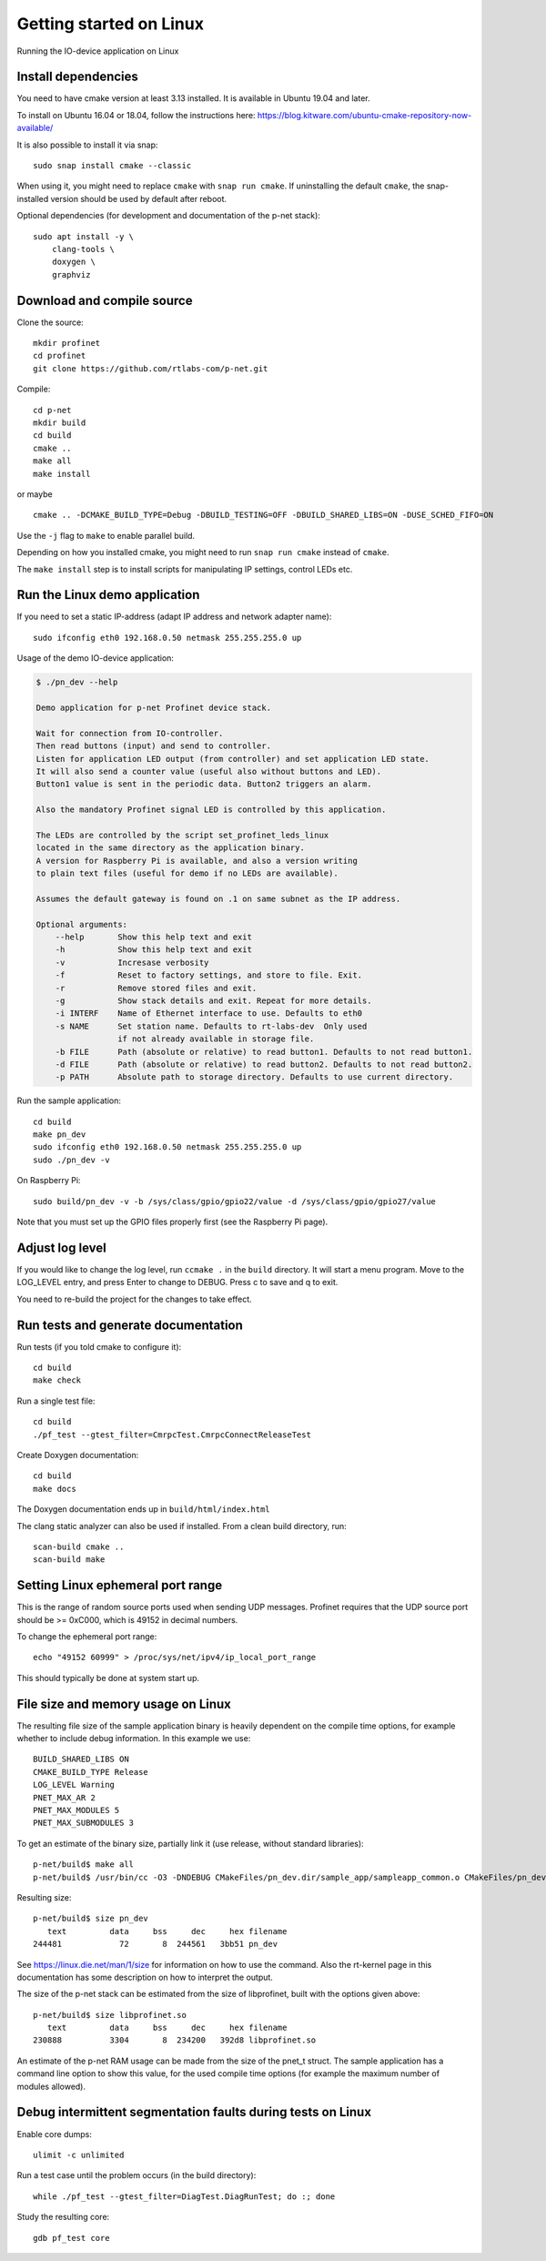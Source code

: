 Getting started on Linux
========================
Running the IO-device application on Linux


Install dependencies
--------------------
You need to have cmake version at least 3.13 installed. It is available in
Ubuntu 19.04 and later.

To install on Ubuntu 16.04 or 18.04, follow the instructions here:
https://blog.kitware.com/ubuntu-cmake-repository-now-available/

It is also possible to install it via snap::

    sudo snap install cmake --classic

When using it, you might need to replace ``cmake`` with ``snap run cmake``.
If uninstalling the default ``cmake``, the snap-installed version should be
used by default after reboot.

Optional dependencies (for development and documentation of the p-net stack)::

    sudo apt install -y \
        clang-tools \
        doxygen \
        graphviz


Download and compile source
---------------------------
Clone the source::

    mkdir profinet
    cd profinet
    git clone https://github.com/rtlabs-com/p-net.git

Compile::

    cd p-net
    mkdir build
    cd build
    cmake ..
    make all
    make install

or maybe ::

    cmake .. -DCMAKE_BUILD_TYPE=Debug -DBUILD_TESTING=OFF -DBUILD_SHARED_LIBS=ON -DUSE_SCHED_FIFO=ON

Use the ``-j`` flag to ``make`` to enable parallel build.

Depending on how you installed cmake, you might need to run ``snap run cmake``
instead of ``cmake``.

The ``make install`` step is to install scripts for manipulating IP settings,
control LEDs etc.


Run the Linux demo application
------------------------------
If you need to set a static IP-address (adapt IP address and network adapter name)::

   sudo ifconfig eth0 192.168.0.50 netmask 255.255.255.0 up

Usage of the demo IO-device application:

.. code-block:: none

    $ ./pn_dev --help

    Demo application for p-net Profinet device stack.

    Wait for connection from IO-controller.
    Then read buttons (input) and send to controller.
    Listen for application LED output (from controller) and set application LED state.
    It will also send a counter value (useful also without buttons and LED).
    Button1 value is sent in the periodic data. Button2 triggers an alarm.

    Also the mandatory Profinet signal LED is controlled by this application.

    The LEDs are controlled by the script set_profinet_leds_linux
    located in the same directory as the application binary.
    A version for Raspberry Pi is available, and also a version writing
    to plain text files (useful for demo if no LEDs are available).

    Assumes the default gateway is found on .1 on same subnet as the IP address.

    Optional arguments:
        --help       Show this help text and exit
        -h           Show this help text and exit
        -v           Incresase verbosity
        -f           Reset to factory settings, and store to file. Exit.
        -r           Remove stored files and exit.
        -g           Show stack details and exit. Repeat for more details.
        -i INTERF    Name of Ethernet interface to use. Defaults to eth0
        -s NAME      Set station name. Defaults to rt-labs-dev  Only used
                     if not already available in storage file.
        -b FILE      Path (absolute or relative) to read button1. Defaults to not read button1.
        -d FILE      Path (absolute or relative) to read button2. Defaults to not read button2.
        -p PATH      Absolute path to storage directory. Defaults to use current directory.

Run the sample application::

    cd build
    make pn_dev
    sudo ifconfig eth0 192.168.0.50 netmask 255.255.255.0 up
    sudo ./pn_dev -v

On Raspberry Pi::

    sudo build/pn_dev -v -b /sys/class/gpio/gpio22/value -d /sys/class/gpio/gpio27/value

Note that you must set up the GPIO files properly first (see the Raspberry Pi
page).


Adjust log level
----------------
If you would like to change the log level, run ``ccmake .`` in the ``build``
directory. It will start a menu program. Move to the LOG_LEVEL entry, and
press Enter to change to DEBUG. Press c to save and q to exit.

You need to re-build the project for the changes to take effect.


Run tests and generate documentation
------------------------------------
Run tests (if you told cmake to configure it)::

    cd build
    make check

Run a single test file::

    cd build
    ./pf_test --gtest_filter=CmrpcTest.CmrpcConnectReleaseTest

Create Doxygen documentation::

    cd build
    make docs

The Doxygen documentation ends up in ``build/html/index.html``

The clang static analyzer can also be used if installed. From a clean
build directory, run::

   scan-build cmake ..
   scan-build make


Setting Linux ephemeral port range
----------------------------------
This is the range of random source ports used when sending UDP messages.
Profinet requires that the UDP source port should be >= 0xC000, which is 49152
in decimal numbers.

To change the ephemeral port range::

    echo "49152 60999" > /proc/sys/net/ipv4/ip_local_port_range

This should typically be done at system start up.


File size and memory usage on Linux
-----------------------------------
The resulting file size of the sample application binary is heavily dependent
on the compile time options, for example whether to include debug information.
In this example we use::

   BUILD_SHARED_LIBS ON
   CMAKE_BUILD_TYPE Release
   LOG_LEVEL Warning
   PNET_MAX_AR 2
   PNET_MAX_MODULES 5
   PNET_MAX_SUBMODULES 3

To get an estimate of the binary size, partially link it (use release, without
standard libraries)::

   p-net/build$ make all
   p-net/build$ /usr/bin/cc -O3 -DNDEBUG CMakeFiles/pn_dev.dir/sample_app/sampleapp_common.o CMakeFiles/pn_dev.dir/sample_app/main_linux.o -o pn_dev libprofinet.a -nostdlib -r

Resulting size::

   p-net/build$ size pn_dev
      text	   data	    bss	    dec	    hex	filename
   244481	     72	      8	 244561	  3bb51	pn_dev

See https://linux.die.net/man/1/size for information on how to use the command.
Also the rt-kernel page in this documentation has some description on how to
interpret the output.

The size of the p-net stack can be estimated from the size of libprofinet,
built with the options given above::

   p-net/build$ size libprofinet.so
      text	   data	    bss	    dec	    hex	filename
   230888	   3304	      8	 234200	  392d8	libprofinet.so

An estimate of the p-net RAM usage can be made from the size of the pnet_t struct.
The sample application has a command line option to show this value, for the used
compile time options (for example the maximum number of modules allowed).


Debug intermittent segmentation faults during tests on Linux
------------------------------------------------------------

Enable core dumps::

    ulimit -c unlimited

Run a test case until the problem occurs (in the build directory)::

    while ./pf_test --gtest_filter=DiagTest.DiagRunTest; do :; done

Study the resulting core::

    gdb pf_test core
